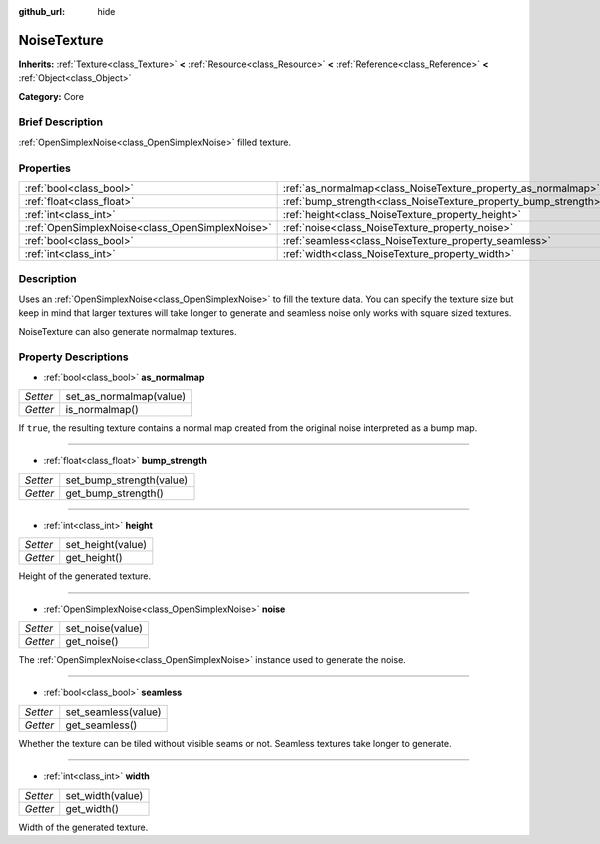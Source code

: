 :github_url: hide

.. Generated automatically by doc/tools/makerst.py in Godot's source tree.
.. DO NOT EDIT THIS FILE, but the NoiseTexture.xml source instead.
.. The source is found in doc/classes or modules/<name>/doc_classes.

.. _class_NoiseTexture:

NoiseTexture
============

**Inherits:** :ref:`Texture<class_Texture>` **<** :ref:`Resource<class_Resource>` **<** :ref:`Reference<class_Reference>` **<** :ref:`Object<class_Object>`

**Category:** Core

Brief Description
-----------------

:ref:`OpenSimplexNoise<class_OpenSimplexNoise>` filled texture.

Properties
----------

+-------------------------------------------------+-----------------------------------------------------------------+
| :ref:`bool<class_bool>`                         | :ref:`as_normalmap<class_NoiseTexture_property_as_normalmap>`   |
+-------------------------------------------------+-----------------------------------------------------------------+
| :ref:`float<class_float>`                       | :ref:`bump_strength<class_NoiseTexture_property_bump_strength>` |
+-------------------------------------------------+-----------------------------------------------------------------+
| :ref:`int<class_int>`                           | :ref:`height<class_NoiseTexture_property_height>`               |
+-------------------------------------------------+-----------------------------------------------------------------+
| :ref:`OpenSimplexNoise<class_OpenSimplexNoise>` | :ref:`noise<class_NoiseTexture_property_noise>`                 |
+-------------------------------------------------+-----------------------------------------------------------------+
| :ref:`bool<class_bool>`                         | :ref:`seamless<class_NoiseTexture_property_seamless>`           |
+-------------------------------------------------+-----------------------------------------------------------------+
| :ref:`int<class_int>`                           | :ref:`width<class_NoiseTexture_property_width>`                 |
+-------------------------------------------------+-----------------------------------------------------------------+

Description
-----------

Uses an :ref:`OpenSimplexNoise<class_OpenSimplexNoise>` to fill the texture data. You can specify the texture size but keep in mind that larger textures will take longer to generate and seamless noise only works with square sized textures.

NoiseTexture can also generate normalmap textures.

Property Descriptions
---------------------

.. _class_NoiseTexture_property_as_normalmap:

- :ref:`bool<class_bool>` **as_normalmap**

+----------+-------------------------+
| *Setter* | set_as_normalmap(value) |
+----------+-------------------------+
| *Getter* | is_normalmap()          |
+----------+-------------------------+

If ``true``, the resulting texture contains a normal map created from the original noise interpreted as a bump map.

----

.. _class_NoiseTexture_property_bump_strength:

- :ref:`float<class_float>` **bump_strength**

+----------+--------------------------+
| *Setter* | set_bump_strength(value) |
+----------+--------------------------+
| *Getter* | get_bump_strength()      |
+----------+--------------------------+

----

.. _class_NoiseTexture_property_height:

- :ref:`int<class_int>` **height**

+----------+-------------------+
| *Setter* | set_height(value) |
+----------+-------------------+
| *Getter* | get_height()      |
+----------+-------------------+

Height of the generated texture.

----

.. _class_NoiseTexture_property_noise:

- :ref:`OpenSimplexNoise<class_OpenSimplexNoise>` **noise**

+----------+------------------+
| *Setter* | set_noise(value) |
+----------+------------------+
| *Getter* | get_noise()      |
+----------+------------------+

The :ref:`OpenSimplexNoise<class_OpenSimplexNoise>` instance used to generate the noise.

----

.. _class_NoiseTexture_property_seamless:

- :ref:`bool<class_bool>` **seamless**

+----------+---------------------+
| *Setter* | set_seamless(value) |
+----------+---------------------+
| *Getter* | get_seamless()      |
+----------+---------------------+

Whether the texture can be tiled without visible seams or not. Seamless textures take longer to generate.

----

.. _class_NoiseTexture_property_width:

- :ref:`int<class_int>` **width**

+----------+------------------+
| *Setter* | set_width(value) |
+----------+------------------+
| *Getter* | get_width()      |
+----------+------------------+

Width of the generated texture.


